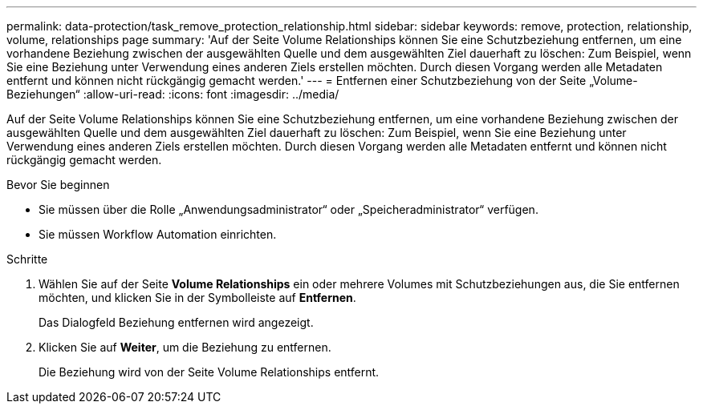---
permalink: data-protection/task_remove_protection_relationship.html 
sidebar: sidebar 
keywords: remove, protection, relationship, volume, relationships page 
summary: 'Auf der Seite Volume Relationships können Sie eine Schutzbeziehung entfernen, um eine vorhandene Beziehung zwischen der ausgewählten Quelle und dem ausgewählten Ziel dauerhaft zu löschen: Zum Beispiel, wenn Sie eine Beziehung unter Verwendung eines anderen Ziels erstellen möchten. Durch diesen Vorgang werden alle Metadaten entfernt und können nicht rückgängig gemacht werden.' 
---
= Entfernen einer Schutzbeziehung von der Seite „Volume-Beziehungen“
:allow-uri-read: 
:icons: font
:imagesdir: ../media/


[role="lead"]
Auf der Seite Volume Relationships können Sie eine Schutzbeziehung entfernen, um eine vorhandene Beziehung zwischen der ausgewählten Quelle und dem ausgewählten Ziel dauerhaft zu löschen: Zum Beispiel, wenn Sie eine Beziehung unter Verwendung eines anderen Ziels erstellen möchten. Durch diesen Vorgang werden alle Metadaten entfernt und können nicht rückgängig gemacht werden.

.Bevor Sie beginnen
* Sie müssen über die Rolle „Anwendungsadministrator“ oder „Speicheradministrator“ verfügen.
* Sie müssen Workflow Automation einrichten.


.Schritte
. Wählen Sie auf der Seite *Volume Relationships* ein oder mehrere Volumes mit Schutzbeziehungen aus, die Sie entfernen möchten, und klicken Sie in der Symbolleiste auf *Entfernen*.
+
Das Dialogfeld Beziehung entfernen wird angezeigt.

. Klicken Sie auf *Weiter*, um die Beziehung zu entfernen.
+
Die Beziehung wird von der Seite Volume Relationships entfernt.


